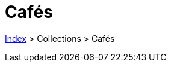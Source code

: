 :stylesheet: https://darshandsoni.com/asciidoctor-skins/css/notebook.css

= Cafés

<<../index.adoc#, Index>> > Collections > Cafés

